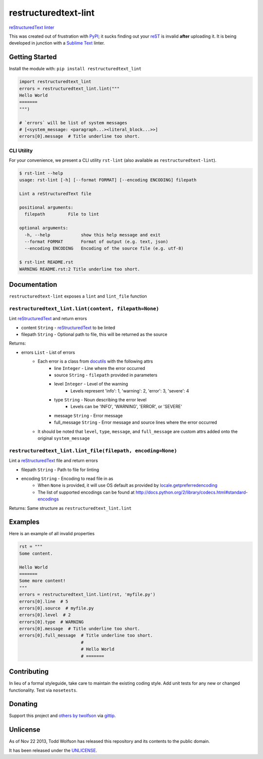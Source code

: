 restructuredtext-lint
=====================

.. image:: https://travis-ci.org/twolfson/restructuredtext-lint.png?branch=master
   :target: https://travis-ci.org/twolfson/restructuredtext-lint
   :alt: Build Status

`reStructuredText`_ `linter`_

This was created out of frustration with `PyPI`_; it sucks finding out your `reST`_ is invalid **after** uploading it. It is being developed in junction with a `Sublime Text`_ linter.

.. _`reStructuredText`: http://docutils.sourceforge.net/rst.html
.. _`linter`: http://en.wikipedia.org/wiki/Lint_%28software%29
.. _`reST`: `reStructuredText`_
.. _`PyPI`: http://pypi.python.org/
.. _`Sublime Text`: http://sublimetext.com/

Getting Started
---------------
Install the module with: ``pip install restructuredtext_lint``

.. code:: python

    import restructuredtext_lint
    errors = restructuredtext_lint.lint("""
    Hello World
    =======
    """)

    # `errors` will be list of system messages
    # [<system_message: <paragraph...><literal_block...>>]
    errors[0].message  # Title underline too short.

CLI Utility
^^^^^^^^^^^
For your convenience, we present a CLI utility ``rst-lint`` (also available as ``restructuredtext-lint``).

.. code:: bash

    $ rst-lint --help
    usage: rst-lint [-h] [--format FORMAT] [--encoding ENCODING] filepath

    Lint a reStructuredText file

    positional arguments:
      filepath         File to lint

    optional arguments:
      -h, --help            show this help message and exit
      --format FORMAT       Format of output (e.g. text, json)
      --encoding ENCODING   Encoding of the source file (e.g. utf-8)

    $ rst-lint README.rst
    WARNING README.rst:2 Title underline too short.

Documentation
-------------
``restructuredtext-lint`` exposes a ``lint`` and ``lint_file`` function

``restructuredtext_lint.lint(content, filepath=None)``
^^^^^^^^^^^^^^^^^^^^^^^^^^^^^^^^^^^^^^^^^^^^^^^^^^^^^^
Lint `reStructuredText`_ and return errors

- content ``String`` - `reStructuredText`_ to be linted
- filepath ``String`` - Optional path to file, this will be returned as the source

Returns:

- errors ``List`` - List of errors
    - Each error is a class from `docutils`_ with the following attrs
        - line ``Integer`` - Line where the error occurred
        - source ``String`` - ``filepath`` provided in parameters
        - level ``Integer`` - Level of the warning
            - Levels represent 'info': 1, 'warning': 2, 'error': 3, 'severe': 4
        - type ``String`` - Noun describing the error level
            - Levels can be 'INFO', 'WARNING', 'ERROR', or 'SEVERE'
        - message ``String`` - Error message
        - full_message ``String`` - Error message and source lines where the error occurred
    - It should be noted that ``level``, ``type``, ``message``, and ``full_message`` are custom attrs added onto the original ``system_message``

.. _`docutils`: http://docutils.sourceforge.net/

``restructuredtext_lint.lint_file(filepath, encoding=None)``
^^^^^^^^^^^^^^^^^^^^^^^^^^^^^^^^^^^^^^^^^^^^^^^^^^^^^^^^^^^^
Lint a `reStructuredText`_ file and return errors

- filepath ``String`` - Path to file for linting
- encoding ``String`` - Encoding to read file in as
    - When ``None`` is provided, it will use OS default as provided by `locale.getpreferredencoding`_
    - The list of supported encodings can be found at http://docs.python.org/2/library/codecs.html#standard-encodings

.. _`locale.getpreferredencoding`: http://docs.python.org/2/library/locale.html#locale.getpreferredencoding

Returns: Same structure as ``restructuredtext_lint.lint``

Examples
--------
Here is an example of all invalid properties

.. code:: python

    rst = """
    Some content.

    Hello World
    =======
    Some more content!
    """
    errors = restructuredtext_lint.lint(rst, 'myfile.py')
    errors[0].line  # 5
    errors[0].source  # myfile.py
    errors[0].level  # 2
    errors[0].type  # WARNING
    errors[0].message  # Title underline too short.
    errors[0].full_message  # Title underline too short.
                            #
                            # Hello World
                            # =======

Contributing
------------
In lieu of a formal styleguide, take care to maintain the existing coding style. Add unit tests for any new or changed functionality. Test via ``nosetests``.

Donating
--------
Support this project and `others by twolfson`_ via `gittip`_.

.. image:: https://rawgithub.com/twolfson/gittip-badge/master/dist/gittip.png
   :target: `gittip`_
   :alt: Support via Gittip

.. _`others by twolfson`:
.. _gittip: https://www.gittip.com/twolfson/

Unlicense
---------
As of Nov 22 2013, Todd Wolfson has released this repository and its contents to the public domain.

It has been released under the `UNLICENSE`_.

.. _UNLICENSE: https://github.com/twolfson/restructuredtext-lint/blob/master/UNLICENSE
